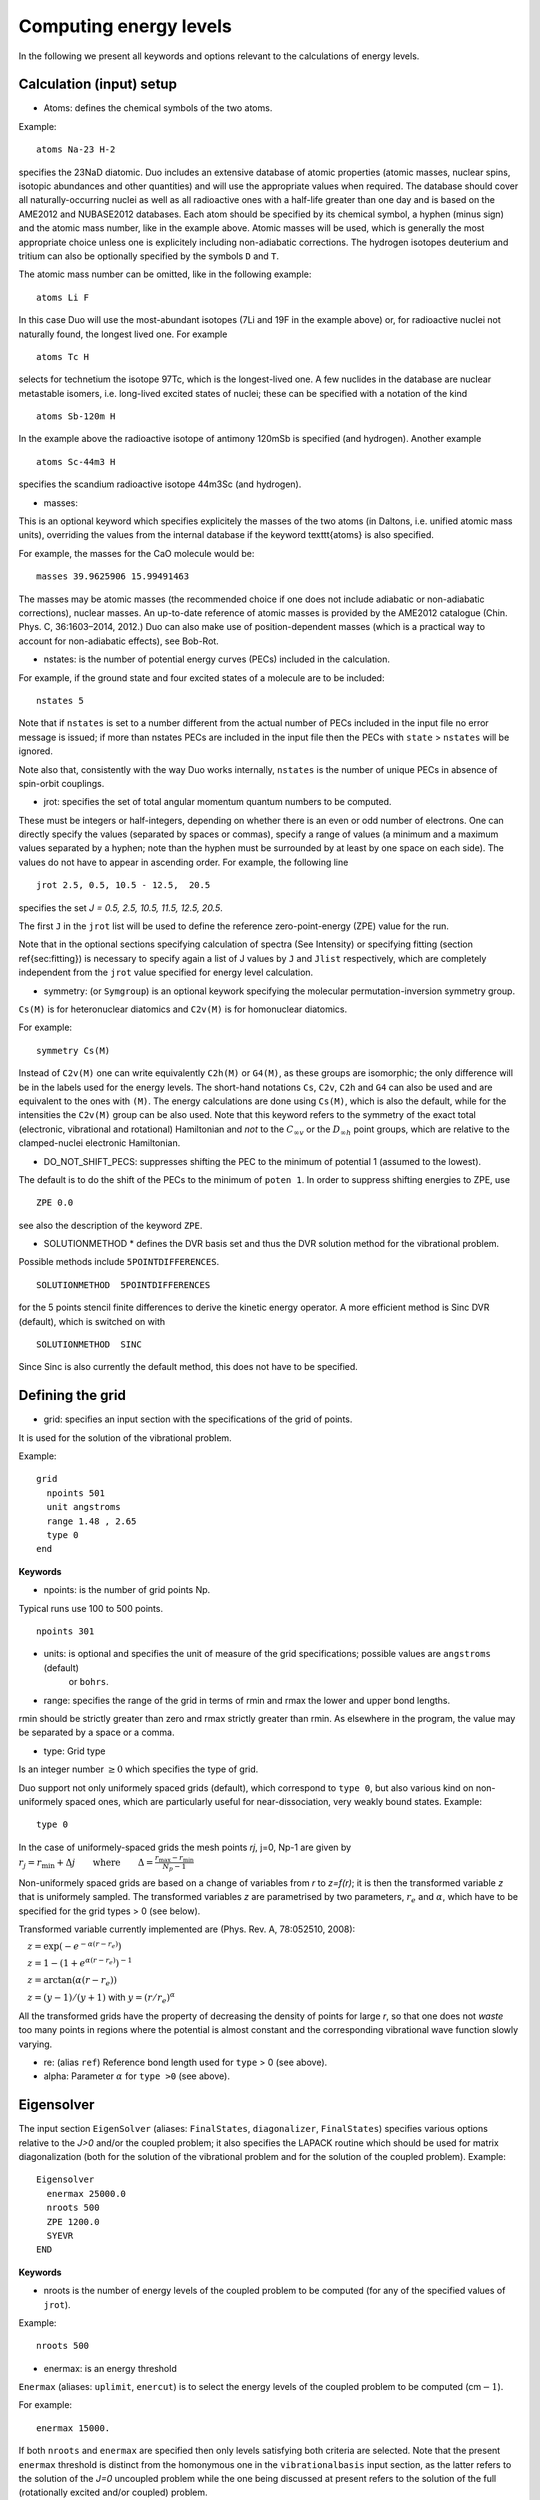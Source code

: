 Computing energy levels
=======================

In the following we present all keywords and options relevant to the calculations of energy levels.

Calculation (input) setup
^^^^^^^^^^^^^^^^^^^^^^^^^

* Atoms:  defines the chemical symbols of the two atoms.

Example:
::

    atoms Na-23 H-2

specifies the 23NaD diatomic. Duo includes an extensive database of atomic properties (atomic masses,
nuclear spins, isotopic abundances and other quantities) and will use the appropriate values
when required. The database should cover all naturally-occurring nuclei as well as all radioactive ones
with a half-life greater than one day and is based on the AME2012 and
NUBASE2012 databases. Each atom should be specified by its chemical symbol,
a hyphen (minus sign) and the atomic mass number, like in the example above.
Atomic masses will be used, which is generally the most appropriate choice unless one is explicitely including
non-adiabatic corrections. The hydrogen isotopes deuterium and tritium can also
be optionally specified by the symbols ``D`` and ``T``.


The atomic mass number can be omitted, like in the following example:
::

     atoms Li F

In this case Duo will use the most-abundant isotopes (7Li and 19F in the example above) or, for
radioactive nuclei not naturally found, the longest lived one. For example 
::

     atoms Tc H

selects for technetium the isotope 97Tc, which is the longest-lived one. A few nuclides in the database are nuclear metastable isomers,
i.e. long-lived excited states of nuclei; these can be specified with a notation of the kind
::

     atoms Sb-120m H


In the example above the radioactive isotope of antimony 120mSb is specified (and hydrogen).
Another example
::

     atoms Sc-44m3 H

specifies the scandium radioactive isotope 44m3Sc (and hydrogen).



* masses:  

This is an optional keyword which specifies explicitely 
the masses of the two atoms (in Daltons, i.e. unified atomic mass units),
overriding the values from the internal database if the keyword \texttt{atoms} is also specified.

For example, the masses for the CaO molecule would be:
::

     masses 39.9625906 15.99491463
     
     
The masses may be atomic masses (the recommended choice if one does not include adiabatic or non-adiabatic corrections), nuclear masses.
An up-to-date reference of atomic masses is provided by the AME2012 catalogue (Chin. Phys. C, 36:1603–2014, 2012.)
Duo can also make use of position-dependent masses  (which is a practical way to account for non-adiabatic effects), see Bob-Rot.


* nstates:  is the number of potential energy curves (PECs) included in the calculation.
  
For example, if the ground state and four excited states of a molecule are to be included:
::

    nstates 5

Note that if ``nstates`` is set to a number different from the actual number of PECs  included in the 
input file no error message is issued; if more than nstates PECs are included in the input file then the PECs 
with ``state`` > ``nstates``  will be ignored.

Note also that, consistently with the way Duo works internally, ``nstates`` is the number of unique PECs in absence of spin-orbit couplings.


* jrot: specifies the set of total angular momentum quantum numbers to be computed.

These must be integers or half-integers, depending on whether there is an even or odd number of electrons.
One can directly specify the values (separated by spaces or commas), specify a range of values (a minimum
and a maximum values separated by a hyphen; note than the hyphen must be surrounded
by at least by one space on each side). The values do not have to appear in ascending order.
For example, the following line
:: 
      
      jrot 2.5, 0.5, 10.5 - 12.5,  20.5
     

specifies the set `J = 0.5, 2.5, 10.5, 11.5, 12.5, 20.5`.

The first ``J`` in the ``jrot`` list will be used to define the reference zero-point-energy (ZPE) value for the
run.

Note that in the optional sections specifying calculation of spectra (See Intensity) or
specifying fitting (section \ref{sec:fitting}) is necessary to specify again a list of
J values   by ``J`` and ``Jlist`` respectively, which are completely independent from the ``jrot`` value
specified for energy level calculation.


* symmetry:  (or ``Symgroup``) is an optional keywork specifying the molecular permutation-inversion symmetry group.

``Cs(M)`` is for heteronuclear diatomics and ``C2v(M)`` is for homonuclear diatomics. 

For example: 
::

    symmetry Cs(M)

Instead of ``C2v(M)`` one can write equivalently ``C2h(M)`` or ``G4(M)``, as these groups are isomorphic; 
the only difference will be in the labels used for the energy levels.
The short-hand notations ``Cs``, ``C2v``, ``C2h`` and ``G4`` can also be used and are equivalent to the ones with ``(M)``.
The energy calculations are done using ``Cs(M)``, which is also the default, while for the intensities the ``C2v(M)`` group can be also used.
Note that this keyword refers to the symmetry of the exact total (electronic, vibrational and rotational)
Hamiltonian and `not` to the :math:`C_{\infty v}` or the  :math:`D_{\infty h}` point groups, which are relative 
to the clamped-nuclei electronic Hamiltonian.

* DO_NOT_SHIFT_PECS: suppresses shifting the PEC to the minimum of potential 1 (assumed to the lowest). 

The default is to do the shift of the PECs to the minimum of  ``poten 1``. In order to suppress shifting  energies to ZPE, use
::

   ZPE 0.0

see also the description of the keyword ``ZPE``.

* SOLUTIONMETHOD * defines the DVR basis set and thus the DVR solution method for the vibrational problem. 

Possible methods include ``5POINTDIFFERENCES``.
:: 
     
     SOLUTIONMETHOD  5POINTDIFFERENCES
     

for the 5 points stencil finite differences to derive the kinetic energy operator. A more efficient method is Sinc DVR (default), which is switched on with
::

    SOLUTIONMETHOD  SINC

Since Sinc is also currently the default method, this does not have to be specified.



Defining the grid
^^^^^^^^^^^^^^^^^

* grid: specifies an input section with the specifications of the grid of points.

It is used for the solution of the vibrational problem.

Example:
::

     grid
       npoints 501
       unit angstroms
       range 1.48 , 2.65
       type 0
     end


**Keywords**


* npoints: is the number of grid points Np. 
 
Typical runs use 100 to 500 points. 
::

   npoints 301

* units: is optional and specifies the unit of measure of the grid specifications; possible values are ``angstroms`` (default)
                    or ``bohrs``.

* range:   specifies the range of the grid in terms of rmin and rmax the lower and upper bond lengths. 

rmin should be strictly greater than zero and rmax strictly greater than rmin. As elsewhere in the program, the value
may be separated by a space or a comma. 


* type: Grid type

Is an integer number :math:`\ge 0` which specifies the type of grid.

Duo support not only uniformely spaced grids (default), which correspond to ``type 0``,
but also various kind on non-uniformely spaced ones, which are particularly useful for near-dissociation, 
very weakly bound states.
Example: 
::                   

     type 0

In the case of uniformely-spaced grids the mesh points `rj`, j=0, Np-1 are given by
:math:`r_j = r_\mathrm{min} + \Delta j \qquad \mbox{where} \qquad \Delta = \frac{ r_\mathrm{max}-r_\mathrm{min}} {N_p - 1}`


Non-uniformely spaced grids are based on a change of variables from `r` to `z=f(r)`; it is then
the transformed variable `z` that is uniformely sampled. The transformed variables `z` are 
parametrised by two parameters, :math:`r_e` and :math:`\alpha`, which have to be specified
for the grid types > 0 (see below).

Transformed variable currently implemented are (Phys. Rev. A, 78:052510, 2008):

:math:`\quad z=\exp( -e^{-\alpha (r-r_e)} )`

:math:`\quad z=1 - \left(1+ e^{\alpha (r-r_e)} \right)^{-1}`

:math:`\quad z= \arctan( \alpha (r-r_e) )`

:math:`\quad z= (y-1)/(y+1)` with :math:`y=(r/r_e)^\alpha`

All the transformed grids have the property of decreasing the density of points for large `r`, so that one does not `waste` too many points in
regions where the potential is almost constant and the corresponding vibrational wave function slowly varying.

* re:  (alias ``ref``)  Reference bond length used for ``type`` > 0 (see above). 

* alpha:  Parameter :math:`\alpha` for ``type >0`` (see above). 


Eigensolver
^^^^^^^^^^^

The input section ``EigenSolver`` (aliases: ``FinalStates``, ``diagonalizer``, ``FinalStates``) 
specifies 
various options relative to the `J>0` and/or the coupled problem; it also specifies
the LAPACK routine which should be used for matrix diagonalization (both for the solution of the
vibrational problem and for the solution of the coupled problem).
Example:
::

    Eigensolver
      enermax 25000.0
      nroots 500
      ZPE 1200.0
      SYEVR
    END


**Keywords**


* nroots  is the number of energy levels of the coupled problem to be computed (for any of the specified values of ``jrot``).

Example: 
::

    nroots 500

* enermax:  is an energy threshold  

``Enermax`` (aliases: ``uplimit``, ``enercut``) is to select the energy levels of the coupled problem to be computed (cm\ :math:`-1`). 

For example:
::

    enermax 15000.


If both ``nroots`` and ``enermax`` are  specified then only levels satisfying both criteria are selected.
Note that the present ``enermax`` threshold 
is distinct from the homonymous one in the ``vibrationalbasis`` input section, as the latter refers to the solution of the `J=0` 
uncoupled problem while the one being discussed
at present refers to the solution of the full (rotationally excited and/or coupled) problem.

* ZPE: Zero point energy 

``ZPE`` allows to explicitly input the zero-point energy (ZPE) of the molecule (in cm\ :math:`-1`). This affects the value printed, as
Duo always prints energy of rovibronic levels by subtracting the ZPE. Example:
::

     ZPE 931.418890
     
If ``ZPE`` is not included Duo will define the ZPE value as the lowest computed energy for the first value of `J` 
listed next to the ``jrot`` keyword (``jlist``), from the positive parity block. Currently it is not possible to 
take an automatic ZPE from the negative parity block (it is however possible in the intensity and fitting parts of the output).  
Thus ZPE does not necessarily have to be from the ground electronic state. 
This ZPE taken from the ``eigensolver``/``diagonalizer`` section changes the energies in the main, standard  Duo output.

The ZPE shift can be suppressed by setting the ZPE value to zero. This should be done either in the ``Diagonalizer``, ``Fitting`` or ``Intensity`` 
sections, depending on the current task:
::

    ZPE 0.0

* SYEVR or SYEV: LAPACK Eigesolvers 

This optional keywords permits to specify which routine from the LAPACK library should be used for
matrix diagonalization. At the moment only the two options quoted are implemented.
Example:
::

     SYEV

The SYEV routine (default) first reduces the matrix to diagonalize to tridiagonal form
using orthogonal similarity transformations, and then the QR algorithm is applied to the
tridiagonal matrix to compute the eigenvalues and the eigenvectors.
The SYEVR routine also reduces the matrix to diagonalize to tridiagonal form
using orthogonal similarity transformations but then, whenever possible,
computes the eigenspectrum using Multiple Relatively Robust Representations (MR).
SYEVR might give better performance, although exact timings are system- and case-dependent.

* ``ASSIGN_V_BY_COUNT`` 

The vibrational quantum number :math:`v` is assigned by counting the rovibronic states of the same ``State``, :math:`\Lambda`, 
:math:`\Sigma` arranged by increasing energy. The corresponding ``State``, :math:`\Lambda`, 
:math:`\Sigma` labels are defined using the largest-contribution approach 
(the quantum labels corresponding to the basis set contribution with the largest expansion coefficient).   
The keyword should appear anywhere in the body of the input file. The default is to use the largest-contribution  
approach also to assign the vibrational quantum number (no ``ASSIGN_V_BY_COUNT``).



Example: computing energy levels (one PEC)
^^^^^^^^^^^^^^^^^^^^^^^^^^^^^^^^^^^^^^^^^^

Here below there is a commented, minimalistic Duo input file for a single Morse potential; note that the input is case-insensitive.
In this particular example we compute the :math:`J=0` energy levels of a Morse oscillator :math:`V(r) = D_e (1-e^{-a(r-r_e)})^2` 
with :math:`D_e = 40000` cm\ :sup:`-1`,
:math:`r_e =1` Angstrom and :math:`a = 1` Angstrom\ :math:`^{-1}`; the masses of both atoms are both set to 1 Dalton, so that this example
is very approximately corresponds to the hydrogen molecule H:math:`_2`. The exact energy levels are given by 
:math:`E_n = \omega (n+1/2) \left[1 - x_e (n+1/2) \right]`, :math:`n=0, \ldots, 33`,
with :math:`\omega = a \sqrt{2 D_e/\mu} = 2322.593667` cm\ :sup:`-1` and :math:`x_e = \omega / (4 D_e) = 0.01451621`. 
::

  (DUO test input)         
  masses 1.00000  1.000000 
  
  nstates 1                
  
  jrot  0 10               
  
  grid                     
   npoints  250             
   range  0.30, 6.50        
  end                      
                           
  EigenSolver              
    enermax  35000.0       
    nroots 10              
    SYEV                   
  end                      
                           
  VibrationalBasis         
    vmax  10               
  END                      
                           
  poten 1                  
  name "Morse"             
  type   Morse             
  lambda 0                 
  mult   1                 
  symmetry +               
  units  cm-1              
  units  angstroms         
  values                   
   v0   0.000000           
   r0   1.000000           
   a0   1.000000           
   De   40000.             
  end                      


**The output has this structure:**

================================ ==============================================
   Input line                     Description
================================ ==============================================
    (DUO test input)             comment line
    masses 1.00000  1.000000     masses of the two atoms, in Daltons**
    nstates 1                    number of PECs in the input
    jrot  0 10                   total angular momentum J
    grid                         specification of the grid
    npoints  250                 number of grid points
    range  0.30, 6.50            :math:`r_\mathrm{min}` and :math:`r_\mathrm{max}`, in Angstroms
    end                          end of grid specification

    EigenSolver                  options for the Eigensolver
      enermax  35000.0           print only levels up to     enermax cm\ :sup:`-1`
      nroots 10                  print only     nroots lowest-energy levels
      SYEV                       use SYEV diagonalizer from LAPACK
    end                          end of input section EigenSolver
    
    VibrationalBasis             options for the vibrational uncoupled problem
      vmax  10                   compute     vmax}+1 vibrational states
    end                          end of vibrational specifications
    
    poten 1                      PEC number 1 specification
    name "Morse"                 label
    type   Morse                 functional form: (extended) Morse function
    lambda 0                     quantum number :math:`\Lambda`
    mult   1                     multiplicity, :math:`2S+1`
    symmetry +                   only for :math:`\Sigma` terms: :math:`\pm` symmetry
    units  cm-1                  unit for energies
    units  angstroms             unit for distances and inverse distances
    values                       beginning of specification of the parameters
     v0   0.000000               specification of global shift 
     r0   1.000000               specification of :math:`r_e` 
     a0   1.000000               specification of :math:`a` 
     De   40000.                 specification of :math:`D_e` 
    end                          end of PEC number 1 specification
================================ ==============================================




Duo will by default echo the whole of the input file in the output between the lines ``(Transcript of the input --->)`` and
(``<--- End of the input``). This is useful so that the ouput file will also contain the corresponding input.
To avoid echoing the input just add the keyword ``do_not_echo_input`` anywhere in the input file (but not within an input section).

*  Duo will then print its logo, the values of the physical constants (used by the program for such things as conversions between different units)
   and print some of the global input parameters such as the number of grid points, extent of the grid etc.

*  Duo will then print the values of all objects (PECs, dipole moment curves, couplings) on the internal grid. For PECs Duo will also
            compute and print quantities such as the value of the first few derivatives at the minimum, the corresponding equilibrium
            spectroscopic constants (harmonic frequency, rigid-rotor rotational constant etc.).

*  Duo will solve the :math:`J=0` one-dimensional Schroedinger equation for each of the PECs and print the corresponding 
   ``vibrational (contracted)`` energies.

*  Duo will then solve the full problem (with :math:`J >0` and/or all coupling terms activated). 
   In the example above we specified two values of :math:`J`, namely :math:`J=0` and :math:`J=10`. The :math:`J=0` 
   energies will be exactly the same as the ``vibrational (contracted)`` ones, as in our example there are no couplings at all.




The Duo input files for this example can be found in [Duo Tutorial](https://github.com/Trovemaster/Duo/tree/MOLPRO/examples/tutorial)

See [The ab initio ground-state potential energy function of beryllium monohydride, BeH by Jacek Koput, JCP  135, 244308 (2011)](http://dx.doi.org/10.1063/1.3671610)

The ground electronic state of BeH is a doublet (2Sigma+), see [https://www.ucl.ac.uk/~ucapsy0/diatomics.html](https://www.ucl.ac.uk/~ucapsy0/diatomics.html).

.. _energy_BeH:

Example: BeH in its ground electronic state 
^^^^^^^^^^^^^^^^^^^^^^^^^^^^^^^^^^^^^^^^^^^

In order to solve the nuclear motion Schroediner equation to compute ro-vibronic spectra of BeH with Duo we need to prepare an input file using the following structure (BeH_Koput_01.inp): 
::
     
     atoms Be H
     (Total number of states taken into account)
     nstates 16
     
     (Total angular momentum quantum  - a value or an interval)
     jrot 0.5 - 2.5 
     
     (Defining the integration grid)
     grid
       npoints 501
       range   0.4 8.0
       type 0 
     end
     
     CONTRACTION
      vib
      vmax  30
     END

    
     poten 1
     units cm-1 angstroms
     name 'X2Sigma+'
     lambda 0
     symmetry +
     mult   2
     type grid
     values   
     0.60     105169.63
     0.65      77543.34
     0.70      55670.88
     0.75      38357.64
     0.80      24675.42
     0.85      13896.77
     0.90       5447.96
     0.95      -1125.87
     1.00      -6186.94
     1.05     -10024.96
     1.10     -12872.63
     1.15     -14917.62
     1.20     -16311.92
     1.25     -17179.13
     1.30     -17620.16
     1.32     -17696.29
     1.33     -17715.26
     1.34     -17722.22
     1.35     -17717.69
     1.36     -17702.19
     1.37     -17676.19
     1.38     -17640.16
     1.40     -17539.76
     1.45     -17142.53
     1.50     -16572.59
     1.55     -15868.72
     1.60     -15063.34
     1.65     -14183.71
     1.70     -13252.86
     1.80       -11313.
     1.90      -9369.74
     2.00      -7518.32
     2.10      -5832.29
     2.20      -4366.71
     2.30      -3155.94
     2.40      -2208.98
     2.50      -1507.72
     2.60      -1013.23
     2.80       -456.87
     3.00       -221.85
     3.50        -72.13
     4.00        -41.65
     4.50         -24.9
     5.00        -14.32
     6.00         -4.74
     8.00         -0.75
     10.00        -0.19
     20.00         0.0
    end
    
where we use the potential energy curve (PEC) defined in Table III of Koput_ J. Chem. Phys. 135, 244308 (2011) in a grid form. 

.. _Koput: http://dx.doi.org/10.1063/1.3671610

An alternative definition is an analytical PEC, see e.g. Barton_ et. al MNRAS 434, 1469 (2013) 

.. _Barton: http://dx.doi.org/10.1093/mnras/stt1105

::

     poten 1
     units cm-1 angstroms
     name 'X2Sigma+'
     lambda 0
     symmetry +
     mult   2
     type grid
     values   
     V0             0.00
     RE             1.342394
     DE            17590.00
     RREF         -1.00000000
     PL            3.00000000
     PR            3.00000000
     NL            0.00000000
     NR            0.00000000
     b0            1.8400002 
    end  


